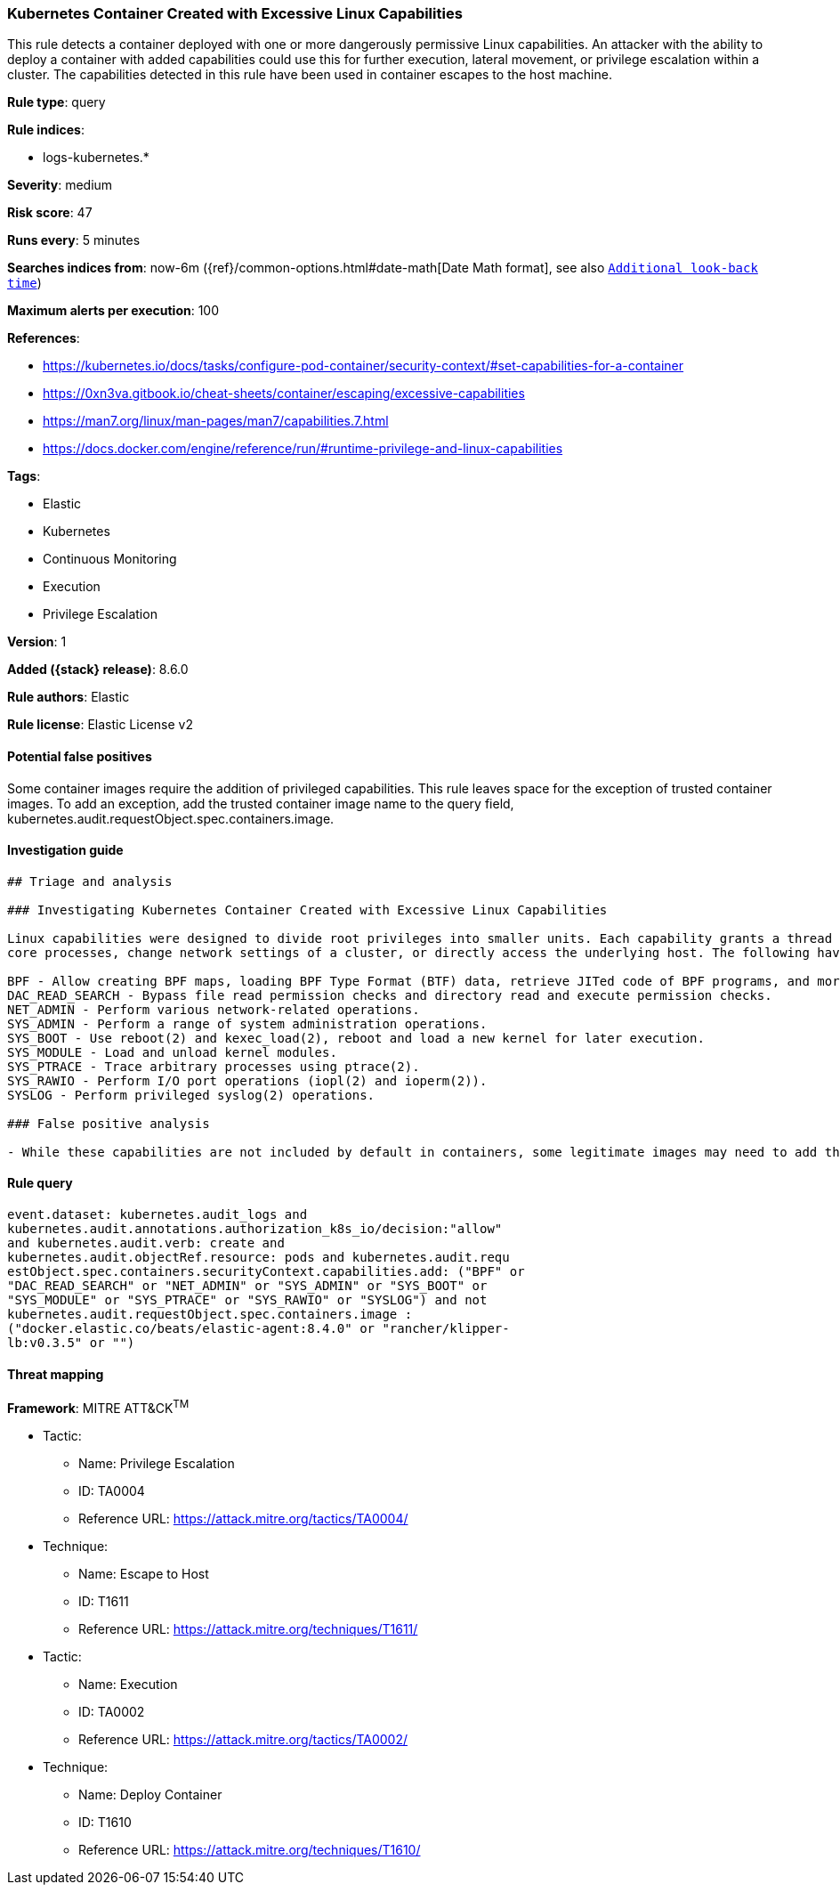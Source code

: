 [[kubernetes-container-created-with-excessive-linux-capabilities]]
=== Kubernetes Container Created with Excessive Linux Capabilities

This rule detects a container deployed with one or more dangerously permissive Linux capabilities. An attacker with the ability to deploy a container with added capabilities could use this for further execution, lateral movement, or privilege escalation within a cluster. The capabilities detected in this rule have been used in container escapes to the host machine.

*Rule type*: query

*Rule indices*:

* logs-kubernetes.*

*Severity*: medium

*Risk score*: 47

*Runs every*: 5 minutes

*Searches indices from*: now-6m ({ref}/common-options.html#date-math[Date Math format], see also <<rule-schedule, `Additional look-back time`>>)

*Maximum alerts per execution*: 100

*References*:

* https://kubernetes.io/docs/tasks/configure-pod-container/security-context/#set-capabilities-for-a-container
* https://0xn3va.gitbook.io/cheat-sheets/container/escaping/excessive-capabilities
* https://man7.org/linux/man-pages/man7/capabilities.7.html
* https://docs.docker.com/engine/reference/run/#runtime-privilege-and-linux-capabilities

*Tags*:

* Elastic
* Kubernetes
* Continuous Monitoring
* Execution
* Privilege Escalation

*Version*: 1

*Added ({stack} release)*: 8.6.0

*Rule authors*: Elastic

*Rule license*: Elastic License v2

==== Potential false positives

Some container images require the addition of privileged capabilities. This rule leaves space for the exception of trusted container images. To add an exception, add the trusted container image name to the query field, kubernetes.audit.requestObject.spec.containers.image.

==== Investigation guide


[source,markdown]
----------------------------------
## Triage and analysis

### Investigating Kubernetes Container Created with Excessive Linux Capabilities

Linux capabilities were designed to divide root privileges into smaller units. Each capability grants a thread just enough power to perform specific privileged tasks. In Kubernetes, containers are given a set of default capabilities that can be dropped or added to at the time of creation. Added capabilities entitle containers in a pod with additional privileges that can be used to change
core processes, change network settings of a cluster, or directly access the underlying host. The following have been used in container escape techniques:

BPF - Allow creating BPF maps, loading BPF Type Format (BTF) data, retrieve JITed code of BPF programs, and more. 
DAC_READ_SEARCH - Bypass file read permission checks and directory read and execute permission checks. 
NET_ADMIN - Perform various network-related operations. 
SYS_ADMIN - Perform a range of system administration operations. 
SYS_BOOT - Use reboot(2) and kexec_load(2), reboot and load a new kernel for later execution. 
SYS_MODULE - Load and unload kernel modules. 
SYS_PTRACE - Trace arbitrary processes using ptrace(2).
SYS_RAWIO - Perform I/O port operations (iopl(2) and ioperm(2)). 
SYSLOG - Perform privileged syslog(2) operations.

### False positive analysis

- While these capabilities are not included by default in containers, some legitimate images may need to add them. This rule leaves space for the exception of trusted container images. To add an exception, add the trusted container image name to the query field, kubernetes.audit.requestObject.spec.containers.image.
----------------------------------


==== Rule query


[source,js]
----------------------------------
event.dataset: kubernetes.audit_logs and
kubernetes.audit.annotations.authorization_k8s_io/decision:"allow"
and kubernetes.audit.verb: create and
kubernetes.audit.objectRef.resource: pods and kubernetes.audit.requ
estObject.spec.containers.securityContext.capabilities.add: ("BPF" or
"DAC_READ_SEARCH" or "NET_ADMIN" or "SYS_ADMIN" or "SYS_BOOT" or
"SYS_MODULE" or "SYS_PTRACE" or "SYS_RAWIO" or "SYSLOG") and not
kubernetes.audit.requestObject.spec.containers.image :
("docker.elastic.co/beats/elastic-agent:8.4.0" or "rancher/klipper-
lb:v0.3.5" or "")
----------------------------------

==== Threat mapping

*Framework*: MITRE ATT&CK^TM^

* Tactic:
** Name: Privilege Escalation
** ID: TA0004
** Reference URL: https://attack.mitre.org/tactics/TA0004/
* Technique:
** Name: Escape to Host
** ID: T1611
** Reference URL: https://attack.mitre.org/techniques/T1611/


* Tactic:
** Name: Execution
** ID: TA0002
** Reference URL: https://attack.mitre.org/tactics/TA0002/
* Technique:
** Name: Deploy Container
** ID: T1610
** Reference URL: https://attack.mitre.org/techniques/T1610/
